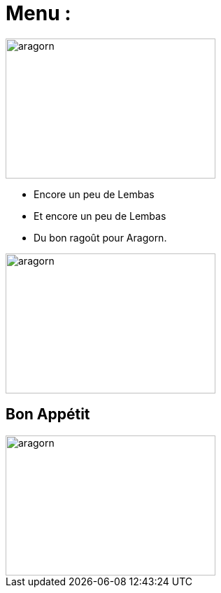 = Menu :

image::images/diner.jpg[aragorn,300,200]

* Encore un peu de Lembas
* Et encore un peu de Lembas
* Du bon ragoût pour Aragorn.

image::images/ragout.png[aragorn,300,200]

== Bon Appétit

image::images/manger.png[aragorn,300,200]